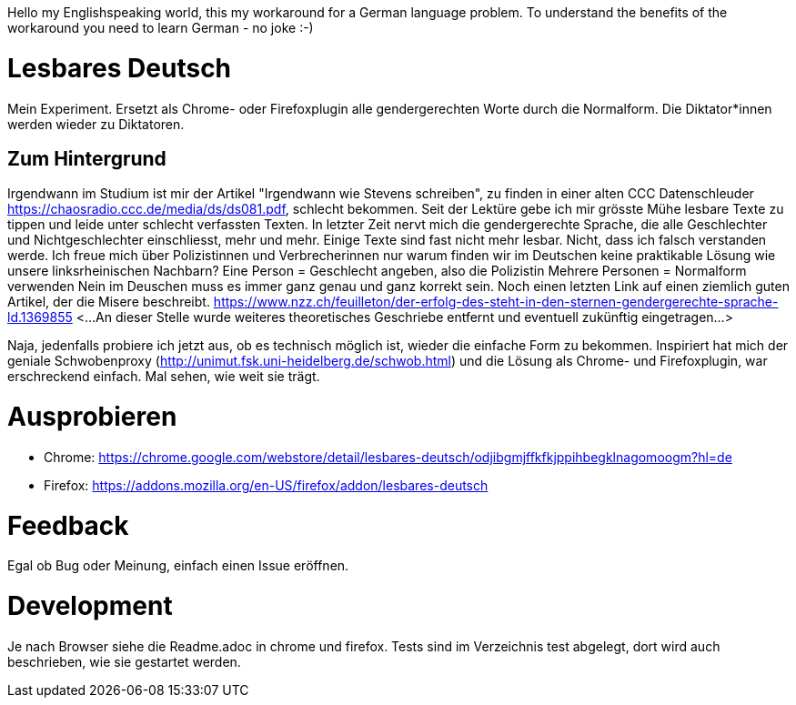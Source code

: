 Hello my Englishspeaking world, this my workaround for a German language problem. 
To understand the benefits of the workaround you need to learn German - no joke :-)

# Lesbares Deutsch

Mein Experiment. Ersetzt als Chrome- oder Firefoxplugin alle gendergerechten Worte durch die Normalform. 
Die Diktator*innen werden wieder zu Diktatoren.

## Zum Hintergrund
Irgendwann im Studium ist mir der Artikel "Irgendwann wie Stevens schreiben", zu finden in einer alten 
CCC Datenschleuder https://chaosradio.ccc.de/media/ds/ds081.pdf, schlecht bekommen.
Seit der Lektüre gebe ich mir grösste Mühe lesbare Texte zu tippen und leide unter schlecht verfassten Texten.
In letzter Zeit nervt mich die gendergerechte Sprache, die alle Geschlechter und Nichtgeschlechter einschliesst,
mehr und mehr. 
Einige Texte sind fast nicht mehr lesbar.
Nicht, dass ich falsch verstanden werde. 
Ich freue mich über Polizistinnen und Verbrecherinnen nur warum finden wir im Deutschen keine praktikable Lösung wie unsere linksrheinischen Nachbarn?
Eine Person = Geschlecht angeben, also die Polizistin
Mehrere Personen = Normalform verwenden
Nein im Deuschen muss es immer ganz genau und ganz korrekt sein.
Noch einen letzten Link auf einen ziemlich guten Artikel, der die Misere beschreibt.
https://www.nzz.ch/feuilleton/der-erfolg-des-steht-in-den-sternen-gendergerechte-sprache-ld.1369855 
<...An dieser Stelle wurde weiteres theoretisches Geschriebe entfernt und eventuell zukünftig eingetragen...>

Naja, jedenfalls probiere ich jetzt aus, ob es technisch möglich ist, wieder die einfache Form zu bekommen.
Inspiriert hat mich der  geniale Schwobenproxy (http://unimut.fsk.uni-heidelberg.de/schwob.html) und
die Lösung als Chrome- und Firefoxplugin, war erschreckend einfach. Mal sehen, wie weit sie trägt.

# Ausprobieren

* Chrome: https://chrome.google.com/webstore/detail/lesbares-deutsch/odjibgmjffkfkjppihbegklnagomoogm?hl=de

* Firefox: https://addons.mozilla.org/en-US/firefox/addon/lesbares-deutsch

# Feedback 

Egal ob Bug oder Meinung, einfach einen Issue eröffnen.

# Development

Je nach Browser siehe die Readme.adoc in chrome und firefox.
Tests sind im Verzeichnis test abgelegt, dort wird auch beschrieben, wie sie gestartet werden.
